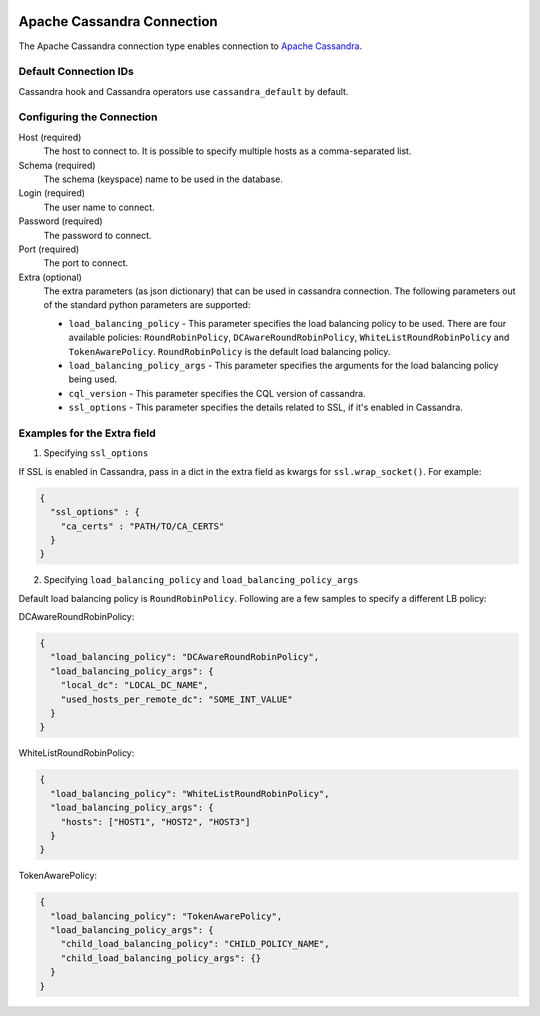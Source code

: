  .. Licensed to the Apache Software Foundation (ASF) under one
    or more contributor license agreements.  See the NOTICE file
    distributed with this work for additional information
    regarding copyright ownership.  The ASF licenses this file
    to you under the Apache License, Version 2.0 (the
    "License"); you may not use this file except in compliance
    with the License.  You may obtain a copy of the License at

 ..   http://www.apache.org/licenses/LICENSE-2.0

 .. Unless required by applicable law or agreed to in writing,
    software distributed under the License is distributed on an
    "AS IS" BASIS, WITHOUT WARRANTIES OR CONDITIONS OF ANY
    KIND, either express or implied.  See the License for the
    specific language governing permissions and limitations
    under the License.



Apache Cassandra Connection
===========================

The Apache Cassandra connection type enables connection to `Apache Cassandra <https://cassandra.apache.org/>`__.

Default Connection IDs
----------------------

Cassandra hook and Cassandra operators use ``cassandra_default`` by default.

Configuring the Connection
--------------------------
Host (required)
    The host to connect to. It is possible to specify multiple hosts as a comma-separated list.

Schema (required)
    The schema (keyspace) name to be used in the database.

Login (required)
    The user name to connect.

Password (required)
    The password to connect.

Port (required)
    The port to connect.

Extra (optional)
    The extra parameters (as json dictionary) that can be used in cassandra
    connection. The following parameters out of the standard python parameters
    are supported:

    * ``load_balancing_policy`` - This parameter specifies the load balancing policy to be used. There are four available policies:
      ``RoundRobinPolicy``, ``DCAwareRoundRobinPolicy``, ``WhiteListRoundRobinPolicy`` and ``TokenAwarePolicy``. ``RoundRobinPolicy`` is the default load balancing policy.
    * ``load_balancing_policy_args`` - This parameter specifies the arguments for the load balancing policy being used.
    * ``cql_version`` - This parameter specifies the CQL version of cassandra.
    * ``ssl_options`` - This parameter specifies the details related to SSL, if it's enabled in Cassandra.


Examples for the **Extra** field
--------------------------------

1. Specifying ``ssl_options``

If SSL is enabled in Cassandra, pass in a dict in the extra field as kwargs for ``ssl.wrap_socket()``. For example:

.. code-block:: JSON

    {
      "ssl_options" : {
        "ca_certs" : "PATH/TO/CA_CERTS"
      }
    }

2. Specifying ``load_balancing_policy`` and ``load_balancing_policy_args``

Default load balancing policy is ``RoundRobinPolicy``. Following are a few samples to specify a different LB policy:

DCAwareRoundRobinPolicy:

.. code-block:: JSON

    {
      "load_balancing_policy": "DCAwareRoundRobinPolicy",
      "load_balancing_policy_args": {
        "local_dc": "LOCAL_DC_NAME",
        "used_hosts_per_remote_dc": "SOME_INT_VALUE"
      }
    }

WhiteListRoundRobinPolicy:

.. code-block:: JSON

    {
      "load_balancing_policy": "WhiteListRoundRobinPolicy",
      "load_balancing_policy_args": {
        "hosts": ["HOST1", "HOST2", "HOST3"]
      }
    }

TokenAwarePolicy:

.. code-block:: JSON

    {
      "load_balancing_policy": "TokenAwarePolicy",
      "load_balancing_policy_args": {
        "child_load_balancing_policy": "CHILD_POLICY_NAME",
        "child_load_balancing_policy_args": {}
      }
    }

.. seealso::
    https://pypi.org/project/cassandra-driver/
